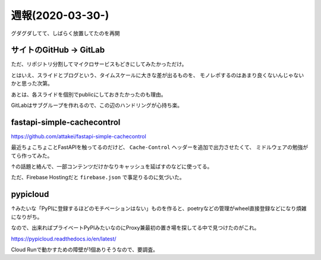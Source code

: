 =================
週報(2020-03-30-)
=================

.. post:: 2020-04-05
   :category: Diary
   :tags: GitHub,GitLab,Python,PyPICloud,

グダグダしてて、しばらく放置してたのを再開

サイトのGitHub -> GitLab
========================

ただ、リポジトリ分割してマイクロサービスもどきにしてみたかっただけ。

とはいえ、スライドとブログという、タイムスケールに大きな差が出るものを、
モノレポするのはあまり良くないんじゃないかと思った次第。

あとは、各スライドを個別でpublicにしておきたかったのも理由。

GitLabはサブグループを作れるので、この辺のハンドリングが心持ち楽。

fastapi-simple-cachecontrol
===========================

https://github.com/attakei/fastapi-simple-cachecontrol

最近ちょこちょことFastAPIを触ってるのだけど、 ``Cache-Control`` ヘッダーを追加で出力させたくて、
ミドルウェアの勉強がてら作ってみた。

↑の話題と絡んで、一部コンテンツだけかなりキャッシュを延ばすのなどに使ってる。

ただ、Firebase Hostingだと ``firebase.json`` で事足りるのに気づいた。

pypicloud
=========

↑みたいな「PyPIに登録するほどのモチベーションはない」ものを作ると、poetryなどの管理がwheel直接登録などになり煩雑になりがち。

なので、出来ればプライベートPyPIみたいなのにProxy兼最初の置き場を探してる中で見つけたのがこれ。

https://pypicloud.readthedocs.io/en/latest/

Cloud Runで動かすための障壁が1個ありそうなので、要調査。
